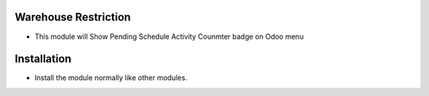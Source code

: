 Warehouse Restriction
========================
- This module will Show Pending Schedule Activity Counmter badge on Odoo menu

Installation
============
- Install the module normally like other modules.
